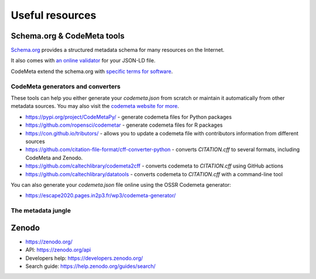 =================
Useful  resources
=================


Schema.org & CodeMeta tools
===========================

`Schema.org <https://schema.org/>`_ provides a structured metadata schema for many resources on the Internet.

It also comes with `an online validator <https://validator.schema.org/>`_ for your JSON-LD file.

CodeMeta extend the schema.org with `specific terms for software <https://codemeta.github.io/terms/>`_.


CodeMeta generators and converters
----------------------------------

These tools can help you either generate your `codemeta.json` from scratch or maintain it automatically from other metadata sources.
You may also visit the `codemeta website for more <https://codemeta.github.io/tools/>`_.

* https://pypi.org/project/CodeMetaPy/ - generate codemeta files for Python packages
* https://github.com/ropensci/codemetar - generate codemeta files for R packages
* https://con.github.io/tributors/ - allows you to update a codemeta file with contributors information from different sources
* https://github.com/citation-file-format/cff-converter-python - converts `CITATION.cff` to several formats, including CodeMeta and Zenodo.
* https://github.com/caltechlibrary/codemeta2cff - converts codemeta to `CITATION.cff` using GitHub actions
* https://github.com/caltechlibrary/datatools - converts codemeta to `CITATION.cff` with a command-line tool

You can also generate your `codemeta.json` file online using the OSSR Codemeta generator:

* https://escape2020.pages.in2p3.fr/wp3/codemeta-generator/


The metadata jungle
-------------------

.. mermaid::

    flowchart TD

        git[git history] --> mailmap

        githubmeta[GitHub\nmetadata] --> ZEN
        citation.cff --> ZEN
        citation.cff ---> GitHub((GitHub))
        codemeta.json ----> SWH((Software\nHeritage))
        .zenodo.json --> ZEN((Zenodo))
        codemeta.json .-> |eossr| .zenodo.json
        citation.cff .-> |cff-converter-python| codemeta.json & .zenodo.json
        pp[Python package] --> |CodeMetaPy| codemeta.json
        codemeta.json .-> |codemeta2cff| citation.cff
        githubmeta .-> |tributors| .zenodo.json & codemeta.json
        mailmap .-> |tributors| codemeta.json & .zenodo.json


        subgraph Legend
        direction LR
        MS[metadata\nsource] .->|converts into| MS2[metadata\nsource]
        MS -->|is used by| P((plateform))
    end


Zenodo
======

* https://zenodo.org/
* API: https://zenodo.org/api
* Developers help: https://developers.zenodo.org/
* Search guide: https://help.zenodo.org/guides/search/
